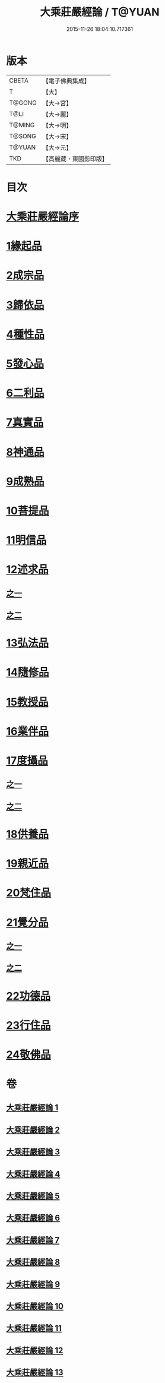 #+TITLE: 大乘莊嚴經論 / T@YUAN
#+DATE: 2015-11-26 18:04:10.717361
* 版本
 |     CBETA|【電子佛典集成】|
 |         T|【大】     |
 |    T@GONG|【大→宮】   |
 |      T@LI|【大→麗】   |
 |    T@MING|【大→明】   |
 |    T@SONG|【大→宋】   |
 |    T@YUAN|【大→元】   |
 |       TKD|【高麗藏・東國影印版】|

* 目次
* [[file:KR6n0080_001.txt::001-0589b22][大乘莊嚴經論序]]
* [[file:KR6n0080_001.txt::0590b5][1緣起品]]
* [[file:KR6n0080_001.txt::0591a2][2成宗品]]
* [[file:KR6n0080_001.txt::0593a3][3歸依品]]
* [[file:KR6n0080_001.txt::0594a26][4種性品]]
* [[file:KR6n0080_002.txt::002-0595b22][5發心品]]
* [[file:KR6n0080_002.txt::0597b17][6二利品]]
* [[file:KR6n0080_002.txt::0598b18][7真實品]]
* [[file:KR6n0080_002.txt::0599b14][8神通品]]
* [[file:KR6n0080_002.txt::0600a27][9成熟品]]
* [[file:KR6n0080_003.txt::003-0602a6][10菩提品]]
* [[file:KR6n0080_004.txt::004-0608b11][11明信品]]
* [[file:KR6n0080_004.txt::0609b27][12述求品]]
** [[file:KR6n0080_004.txt::0609b27][之一]]
** [[file:KR6n0080_005.txt::005-0613b10][之二]]
* [[file:KR6n0080_006.txt::006-0618c6][13弘法品]]
* [[file:KR6n0080_006.txt::0621b18][14隨修品]]
* [[file:KR6n0080_007.txt::007-0623c17][15教授品]]
* [[file:KR6n0080_007.txt::0626c27][16業伴品]]
* [[file:KR6n0080_007.txt::0627b7][17度攝品]]
** [[file:KR6n0080_007.txt::0627b7][之一]]
** [[file:KR6n0080_008.txt::008-0629b6][之二]]
* [[file:KR6n0080_009.txt::009-0634b8][18供養品]]
* [[file:KR6n0080_009.txt::0635a7][19親近品]]
* [[file:KR6n0080_009.txt::0635c16][20梵住品]]
* [[file:KR6n0080_010.txt::010-0640a8][21覺分品]]
** [[file:KR6n0080_010.txt::010-0640a8][之一]]
** [[file:KR6n0080_011.txt::011-0644c21][之二]]
* [[file:KR6n0080_012.txt::012-0650a14][22功德品]]
* [[file:KR6n0080_013.txt::013-0656c17][23行住品]]
* [[file:KR6n0080_013.txt::0659c28][24敬佛品]]
* 卷
** [[file:KR6n0080_001.txt][大乘莊嚴經論 1]]
** [[file:KR6n0080_002.txt][大乘莊嚴經論 2]]
** [[file:KR6n0080_003.txt][大乘莊嚴經論 3]]
** [[file:KR6n0080_004.txt][大乘莊嚴經論 4]]
** [[file:KR6n0080_005.txt][大乘莊嚴經論 5]]
** [[file:KR6n0080_006.txt][大乘莊嚴經論 6]]
** [[file:KR6n0080_007.txt][大乘莊嚴經論 7]]
** [[file:KR6n0080_008.txt][大乘莊嚴經論 8]]
** [[file:KR6n0080_009.txt][大乘莊嚴經論 9]]
** [[file:KR6n0080_010.txt][大乘莊嚴經論 10]]
** [[file:KR6n0080_011.txt][大乘莊嚴經論 11]]
** [[file:KR6n0080_012.txt][大乘莊嚴經論 12]]
** [[file:KR6n0080_013.txt][大乘莊嚴經論 13]]
